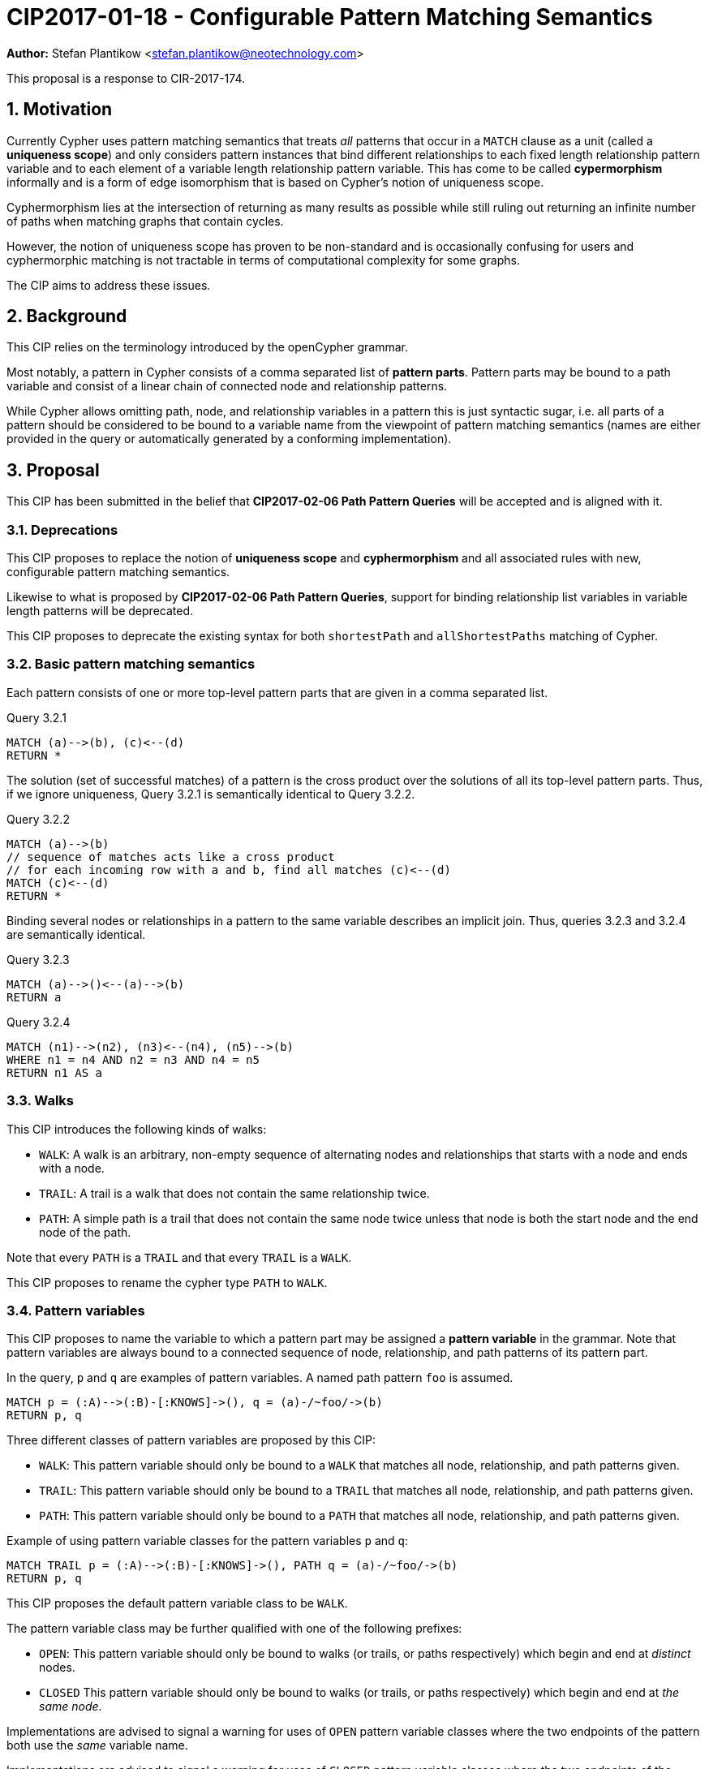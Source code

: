 = CIP2017-01-18 - Configurable Pattern Matching Semantics
:numbered:
:toc:
:toc-placement: macro
:source-highlighter: codemirror

*Author:* Stefan Plantikow <stefan.plantikow@neotechnology.com>

This proposal is a response to CIR-2017-174.

== Motivation

Currently Cypher uses pattern matching semantics that treats _all_ patterns that occur in a `MATCH` clause as a unit (called a *uniqueness scope*) and only considers pattern instances that bind different relationships to each fixed length relationship pattern variable and to each element of a variable length relationship pattern variable.
This has come to be called *cypermorphism* informally and is a form of edge isomorphism that is based on Cypher's notion of uniqueness scope.

Cyphermorphism lies at the intersection of returning as many results as possible while still ruling out returning an infinite number of paths when matching graphs that contain cycles.

However, the notion of uniqueness scope has proven to be non-standard and is occasionally confusing for users and cyphermorphic matching is not tractable in terms of computational complexity for some graphs.

The CIP aims to address these issues.

== Background

This CIP relies on the terminology introduced by the openCypher grammar.

Most notably, a pattern in Cypher consists of a comma separated list of *pattern parts*.
Pattern parts may be bound to a path variable and consist of a linear chain of connected node and relationship patterns.

While Cypher allows omitting path, node, and relationship variables in a pattern this is just syntactic sugar, i.e. all parts of a pattern should be considered to be bound to a variable name from the viewpoint of pattern matching semantics (names are either provided in the query or automatically generated by a conforming implementation).

== Proposal

This CIP has been submitted in the belief that *CIP2017-02-06 Path Pattern Queries* will be accepted and is aligned with it.

=== Deprecations

This CIP proposes to replace the notion of *uniqueness scope* and *cyphermorphism* and all associated rules with new, configurable pattern matching semantics.

Likewise to what is proposed by *CIP2017-02-06 Path Pattern Queries*, support for binding relationship list variables in variable length patterns will be deprecated.

This CIP proposes to deprecate the existing syntax for both `shortestPath` and `allShortestPaths` matching of Cypher.


=== Basic pattern matching semantics

Each pattern consists of one or more top-level pattern parts that are given in a comma separated list.

.Query 3.2.1
[source,cypher]
----
MATCH (a)-->(b), (c)<--(d)
RETURN *
----

The solution (set of successful matches) of a pattern is the cross product over the solutions of all its top-level pattern parts.
Thus, if we ignore uniqueness, Query 3.2.1 is semantically identical to Query 3.2.2.

.Query 3.2.2
[source,cypher]
----
MATCH (a)-->(b)
// sequence of matches acts like a cross product
// for each incoming row with a and b, find all matches (c)<--(d)
MATCH (c)<--(d)
RETURN *
----

Binding several nodes or relationships in a pattern to the same variable describes an implicit join.
Thus, queries 3.2.3 and 3.2.4 are semantically identical.

.Query 3.2.3
[source,cypher]
----
MATCH (a)-->()<--(a)-->(b)
RETURN a
----

.Query 3.2.4
[source,cypher]
----
MATCH (n1)-->(n2), (n3)<--(n4), (n5)-->(b)
WHERE n1 = n4 AND n2 = n3 AND n4 = n5
RETURN n1 AS a
----

=== Walks

This CIP introduces the following kinds of walks:

* `WALK`: A walk is an arbitrary, non-empty sequence of alternating nodes and relationships that starts with a node and ends with a node.
* `TRAIL`: A trail is a walk that does not contain the same relationship twice.
* `PATH`: A simple path is a trail that does not contain the same node twice unless that node is both the start node and the end node of the path.

Note that every `PATH` is a `TRAIL` and that every `TRAIL` is a `WALK`.

This CIP proposes to rename the cypher type `PATH` to `WALK`.

=== Pattern variables

This CIP proposes to name the variable to which a pattern part may be assigned a *pattern variable* in the grammar.
Note that pattern variables are always bound to a connected sequence of node, relationship, and path patterns of its pattern part.

.In the query, `p` and `q` are examples of pattern variables. A named path pattern `foo` is assumed.
[source, cypher]
----
MATCH p = (:A)-->(:B)-[:KNOWS]->(), q = (a)-/~foo/->(b)
RETURN p, q
----

Three different classes of pattern variables are proposed by this CIP:

* `WALK`: This pattern variable should only be bound to a `WALK` that matches all node, relationship, and path patterns given.
* `TRAIL`: This pattern variable should only be bound to a `TRAIL` that matches all node, relationship, and path patterns given.
* `PATH`: This pattern variable should only be bound to a `PATH` that matches all node, relationship, and path patterns given.

.Example of using pattern variable classes for the pattern variables `p` and `q`:
[source, cypher]
----
MATCH TRAIL p = (:A)-->(:B)-[:KNOWS]->(), PATH q = (a)-/~foo/->(b)
RETURN p, q
----

This CIP proposes the default pattern variable class to be `WALK`.

The pattern variable class may be further qualified with one of the following prefixes:

* `OPEN`: This pattern variable should only be bound to walks (or trails, or paths respectively) which begin and end at _distinct_ nodes.
* `CLOSED` This pattern variable should only be bound to walks (or trails, or paths respectively) which begin and end at _the same node_.

Implementations are advised to signal a warning for uses of `OPEN` pattern variable classes where the two endpoints of the pattern both use the _same_ variable name.

Implementations are advised to signal a warning for uses of `CLOSED` pattern variable classes where the two endpoints of the pattern both use a _different_ variable name.

==== Synonyms and plural forms

The following additional pattern variable classes are proposed to accommodate existing terminology that is commonly used in graph theory:

* `CIRCUIT` is a synonym for `CLOSED TRAIL`
* `CYCLE` is a synonym for `CLOSED PATH`

Additionally, this CIP proposes to allow for plural forms of all pattern variable classes, which will be synonymous with their respective singular forms.
The plural forms are as follows: `WALKS`, `TRAILS`, `PATHS`, `CURCUITS`, `CYCLES`.
The main motivation is to aid readability when used in conjunction with different pattern match modes (see <<modes>>).

[[modes]]
=== Pattern match modes

.Overview of proposed grammar changes:
[source,ebnf]
----
Pattern = PatternPart, { ',', PatternPart } ;
PatternPart = [ PatternVariableSpec, '=' ], NodePattern, { (EdgePattern | PathPattern), NodePattern } ;

PatternVariableSpec = [ PatternMatchMode ], [ PBClassModifier ], [ PatternVariableClass ], Variable ;

PatternVariableClass = 'WALK'
                   | 'TRAIL'
                   | 'PATH'
                   ;
PBClassModifier    = 'OPEN'
                   | 'CLOSED'
                   ;
PatternMatchMode   = 'ALL'
                   | 'ALL SHORTEST'
                   | 'SHORTEST'
                   ;
----

This CIP proposes introducing the notion of a _pattern match mode_, that may be specified before a pattern variable in a read-only pattern (i.e. a pattern that is not used as an argument to an updating clause) and restricts the set of valid pattern matches for the subsequent pattern part.

Node patterns are unaffected by the pattern match mode, and will always match all described nodes from the graph.

==== ALL mode

This CIP proposes the new `ALL` pattern match mode that matches every walk (or trail, or path respectively) as described by all node, relationship, and path patterns given in the subsequent pattern elements.

This CIP proposes that an error should be raised for any use of the `ALL` pattern match mode without an explicit pattern variable class in combination with an unbounded variable length relationship pattern or an unbounded path pattern.

Implementations are advised to signal a warning for any use of `MATCH ALL (OPEN|CLOSED) WALKS` that may return an infinite or prohibitively large result.

==== ALL SHORTEST mode

This CIP proposes the new `ALL SHORTEST` pattern match mode that matches every _shortest_ walk (or trail, or path respectively) as described by all node, relationship, and path patterns in the subsequent pattern elements.

==== SHORTEST mode

This CIP proposes the new `SHORTEST` pattern match mode that matches _one shortest_ walk (or trail, or path respectively) as described by all node, relationship, and path patterns in the following pattern elements.

==== Default MATCH mode

This CIP proposes a new default pattern match mode that assigns a different pattern match mode to each type of pattern part:

* Simple relationship patterns (e.g. `()-[]\->()`) are to be matched using `ALL`. This is identical to `ALL SHORTEST` for simple relationship patterns.
* Bounded variable length relationship patterns (e.g. `()-[*2..4]\->()`) are to be matched using `ALL`.
* Unbounded variable length relationship patterns (e.g. `()-[*]\->()`) are to be matched using `ALL`.
* Path patterns (e.g. `()-/../\->()`) are to be matched using `ALL SHORTEST`.

This CIP proposes that an error should be raised for any use of the default pattern match mode without an explicit pattern variable class in combination with an unbounded variable length relationship pattern only.

== Examples

The following examples demonstrates various ways in which the newly proposed constructs may be used if this CIP is adopted.

=== Matching shortest paths

[source=cypher]
----
// MATCH p=shortestPath((a)-[:X*]->()) today becomes:
MATCH SHORTEST TRAIL p=(a)-[:X*]->()
RETURN *

// MATCH p=shortestPaths((a)-[:X*]->()) may be approximated using path patterns:
MATCH SHORTEST p=(a)-/:X*/->()
RETURN *

// MATCH p=allShortestPaths((a)-[:X*]->()) today becomes:
MATCH ALL SHORTEST TRAILS p=(a)-[:X*]->()
RETURN *

// MATCH p=allShortestPaths((a)-[:X*]->()) today may be approximated using path patterns:
MATCH p=(a)-/:X*/->()
RETURN *
----

=== Matching with existing semantics

Assume a function `disjoint()` defined as follows:

* `disjoint(list1, list2, ..., list_n)`: returns `true` if all argument lists are pairwise disjoint.

The function `disjoint()` may now be used to precisely express Cypher's current pattern matching semantics.

.Query 4.2.1
[source,cypher]
----
// Today (using same uniqueness scope for pat1, pat2, and pat)
MATCH pat1=..., pat2=..., pat3=...
RETURN *

// This CIP
MATCH TRAILS pat1=...
MATCH TRAILS pat2=...
MATCH TRAILS pat3=...
WITH * WHERE disjoint(rels(pat1), rels(pat2), rels(pat3))
RETURN *
----

Assuming a pre-parser option `class` which allows overriding the default pattern variable class, we may reduce the verbosity of Query 4.2.1 as in Query 4.2.2:

.Query 4.2.2
[source,cypher]
----
// Today (using same uniqueness scope for pat1, pat2, and pat)
MATCH pat1=..., pat2=..., pat3=...

// This CIP, using pre-parser option
CYPHER class=trails
MATCH pat1=...
MATCH pat2=...
MATCH pat3=...
WITH * WHERE disjoint(rels(pat1), rels(pat2), rels(pat3))
RETURN *
----

== Benefits to this proposal

This proposal adds a facility to Cypher for selecting from multiple desirable pattern matching semantics.

== Caveats to this proposal

A moderate increase in language complexity.

A substantial departure from current pattern matching semantics.
However, care has been taken to retain access to current semantics.

`MATCH ALL [OPEN|CLOSED] WALKS` allows for non-terminating queries.

[appendix]
== Functions for working with walks

Related to the concepts outlined in this CIP, but peripheral to the model and semantics described, several functions are envisioned as useful for working with the various types of patterns bound to pattern variables.
This section presents a few such functions:

* `isOpen(p)`: returns `true` if the source and target nodes of `p` are distinct.
* `isClosed(p)`: returns `true` if the source and target nodes of `p` are equal.
* `toTrail(p)`: returns `p` if `p` contains no duplicate relationships, `null` otherwise.
* `toPath(p)`: returns `toTrail(p)` if `p` contains no duplicate nodes at all or if the only two duplicate nodes are the source and target nodes of `p`, `null` otherwise.
* `toCircuit(p)`:  returns `toTrail(p)` if `isClosed(p)` is true, `null` otherwise.
* `toCycle(p)`: returns `toPath(p)` if `isClosed(p)` is true, `null` otherwise.

